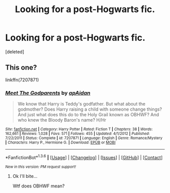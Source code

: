#+TITLE: Looking for a post-Hogwarts fic.

* Looking for a post-Hogwarts fic.
:PROPERTIES:
:Score: 5
:DateUnix: 1454626798.0
:DateShort: 2016-Feb-05
:FlairText: Request
:END:
[deleted]


** This one?

linkffn(7207871)
:PROPERTIES:
:Author: Starfox5
:Score: 1
:DateUnix: 1454654893.0
:DateShort: 2016-Feb-05
:END:

*** [[http://www.fanfiction.net/s/7207871/1/][*/Meet The Godparents/*]] by [[https://www.fanfiction.net/u/2569626/apAidan][/apAidan/]]

#+begin_quote
  We know that Harry is Teddy's godfather. But what about the godmother? Does Harry raising a child with someone change things? And just what does this do to the Holy Grail known as OBHWF? And who knew the Bloody Baron's name? H/Hr
#+end_quote

^{/Site/: [[http://www.fanfiction.net/][fanfiction.net]] *|* /Category/: Harry Potter *|* /Rated/: Fiction T *|* /Chapters/: 38 *|* /Words/: 162,661 *|* /Reviews/: 1,028 *|* /Favs/: 571 *|* /Follows/: 455 *|* /Updated/: 4/1/2012 *|* /Published/: 7/22/2011 *|* /Status/: Complete *|* /id/: 7207871 *|* /Language/: English *|* /Genre/: Romance/Mystery *|* /Characters/: Harry P., Hermione G. *|* /Download/: [[http://www.p0ody-files.com/ff_to_ebook/download.php?id=7207871&filetype=epub][EPUB]] or [[http://www.p0ody-files.com/ff_to_ebook/download.php?id=7207871&filetype=mobi][MOBI]]}

--------------

*FanfictionBot*^{1.3.6} *|* [[[https://github.com/tusing/reddit-ffn-bot/wiki/Usage][Usage]]] | [[[https://github.com/tusing/reddit-ffn-bot/wiki/Changelog][Changelog]]] | [[[https://github.com/tusing/reddit-ffn-bot/issues/][Issues]]] | [[[https://github.com/tusing/reddit-ffn-bot/][GitHub]]] | [[[https://www.reddit.com/message/compose?to=%2Fu%2Ftusing][Contact]]]

^{/New in this version: PM request support!/}
:PROPERTIES:
:Author: FanfictionBot
:Score: 1
:DateUnix: 1454654908.0
:DateShort: 2016-Feb-05
:END:

**** Ok I'll bite...

Wtf does OBHWF mean?
:PROPERTIES:
:Author: nzoz
:Score: 2
:DateUnix: 1454929584.0
:DateShort: 2016-Feb-08
:END:
